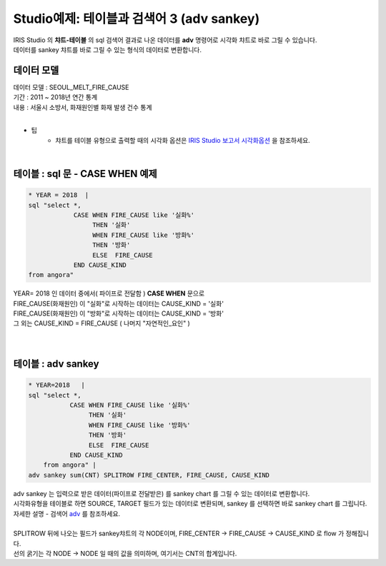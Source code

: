 Studio예제: 테이블과 검색어 3 (adv sankey)
========================================================================

| IRIS Studio 의 **챠트-테이블** 의 sql 검색어 결과로 나온 데이터를 **adv** 명령어로 시각화 챠트로 바로 그릴 수 있습니다.
| 데이터를 sankey 챠트를 바로 그릴 수 있는 형식의 데이터로 변환합니다.


데이터 모델
------------------------------


| 데이터 모델 : SEOUL_MELT_FIRE_CAUSE
| 기간 : 2011 ~ 2018년 연간 통계
| 내용 : 서울시 소방서, 화재원인별 화재 발생 건수 통계

|

.. image:: images/table_1_01.png
    :scale: 60%
    :alt: table_1_01


- 팁 
    - 챠트를 테이블 유형으로 출력할 때의 시각화 옵션은 `IRIS Studio 보고서 시각화옵션 <http://docs.iris.tools/manual/IRIS-Manual/IRIS-Studio/studio/index.html#id35>`__ 을 참조하세요.

|


테이블 : sql 문 - CASE WHEN 예제
-------------------------------------------

.. code::

    * YEAR = 2018  |  
    sql "select *, 
                CASE WHEN FIRE_CAUSE like '실화%' 
                     THEN '실화' 
                     WHEN FIRE_CAUSE like '방화%'
                     THEN '방화'
                     ELSE  FIRE_CAUSE  
                END CAUSE_KIND
    from angora"



| YEAR= 2018 인 데이터 중에서( 파이프로 전달함 ) **CASE WHEN** 문으로
| FIRE_CAUSE(화재원인) 이 "실화"로 시작하는 데이터는 CAUSE_KIND = '실화'
| FIRE_CAUSE(화재원인) 이 "방화"로 시작하는 데이터는 CAUSE_KIND = '방화'
| 그 외는 CAUSE_KIND = FIRE_CAUSE ( 나머지 "자연적인_요인" )

|


.. image:: images/table_3_09.png
    :alt: table_3_09

|


테이블 : adv sankey
-------------------------------------------

.. code::

    * YEAR=2018   | 
    sql "select *, 
               CASE WHEN FIRE_CAUSE like '실화%' 
                    THEN '실화' 
                    WHEN FIRE_CAUSE like '방화%'
                    THEN '방화'
                    ELSE  FIRE_CAUSE  
               END CAUSE_KIND  
        from angora" |
    adv sankey sum(CNT) SPLITROW FIRE_CENTER, FIRE_CAUSE, CAUSE_KIND



| adv sankey 는 입력으로 받은 데이터(파이프로 전달받은) 를 sankey chart 를 그릴 수 있는 데이터로 변환합니다.
| 시각화유형을 테이블로 하면 SOURCE, TARGET 필드가 있는 데이터로 변환되며, sankey 를 선택하면 바로 sankey chart 를 그립니다. 
| 자세한 설명 - 검색어 `adv <http://docs.iris.tools/manual/IRIS-Manual/IRIS-Discovery-Middleware/command/commands/adv.html>`__ 를 참조하세요.

|

| SPLITROW 뒤에 나오는 필드가 sankey챠트의 각 NODE이며, FIRE_CENTER -> FIRE_CAUSE -> CAUSE_KIND  로 flow 가 정해집니다.
| 선의 굵기는 각 NODE -> NODE 일 때의 값을 의미하며, 여기서는 CNT의 합계입니다.

.. image:: images/table_3_10.png
    :alt: table_3_10



